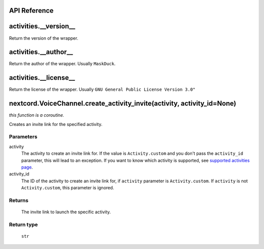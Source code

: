 API Reference
==============

activities.__version__ 
=======================
Return the version of the wrapper.

activities.__author__
=======================
Return the author of the wrapper. Usually ``MaskDuck``.

activities.__license__
=======================
Return the license of the wrapper. Usually ``GNU General Public License Version 3.0"``

nextcord.VoiceChannel.create_activity_invite(activity, activity_id=None)
================================================================================
*this function is a coroutine.*

Creates an invite link for the specified activity.

Parameters
-----------
activity
    The activity to create an invite link for.
    If the value is ``Activity.custom`` and you don't pass the ``activity_id`` parameter, this will lead to an exception.
    If you want to know which activity is supported, see `supported activities page <https://nextcord-ext-activities.readthedocs.io/en/latest/supported_activities.html>`_.
activity_id
    The ID of the activity to create an invite link for, if ``activity`` parameter is ``Activity.custom``.
    If ``activity`` is not ``Activity.custom``, this parameter is ignored.

Returns
--------
    The invite link to launch the specific activity.

Return type
------------
    ``str``
